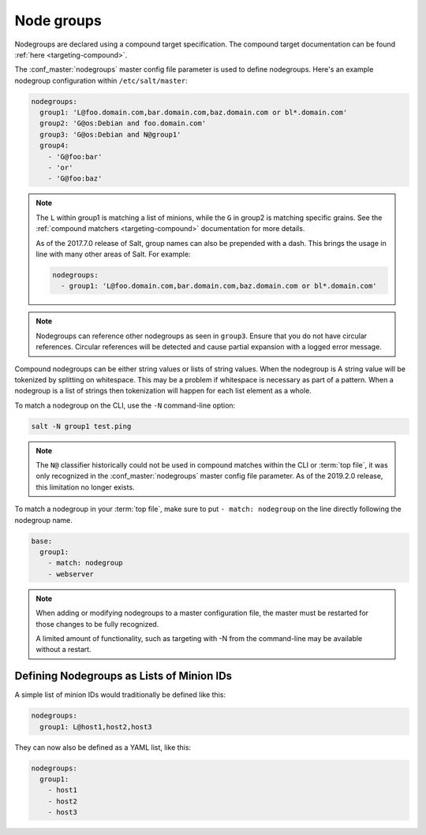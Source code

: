 .. _targeting-nodegroups:

===========
Node groups
===========

Nodegroups are declared using a compound target specification. The compound
target documentation can be found :ref:`here <targeting-compound>`.

The :conf_master:`nodegroups` master config file parameter is used to define
nodegroups. Here's an example nodegroup configuration within
``/etc/salt/master``:

.. code-block:: yaml

    nodegroups:
      group1: 'L@foo.domain.com,bar.domain.com,baz.domain.com or bl*.domain.com'
      group2: 'G@os:Debian and foo.domain.com'
      group3: 'G@os:Debian and N@group1'
      group4:
        - 'G@foo:bar'
        - 'or'
        - 'G@foo:baz'

.. note::

    The ``L`` within group1 is matching a list of minions, while the ``G`` in
    group2 is matching specific grains. See the :ref:`compound matchers
    <targeting-compound>` documentation for more details.

    As of the 2017.7.0 release of Salt, group names can also be prepended with
    a dash. This brings the usage in line with many other areas of Salt. For
    example:

    .. code-block:: yaml

        nodegroups:
          - group1: 'L@foo.domain.com,bar.domain.com,baz.domain.com or bl*.domain.com'

.. versionadded:: 2015.8.0

.. note::

    Nodegroups can reference other nodegroups as seen in ``group3``.  Ensure
    that you do not have circular references.  Circular references will be
    detected and cause partial expansion with a logged error message.

.. versionadded:: 2015.8.0

Compound nodegroups can be either string values or lists of string values.
When the nodegroup is A string value will be tokenized by splitting on
whitespace.  This may be a problem if whitespace is necessary as part of a
pattern.  When a nodegroup is a list of strings then tokenization will
happen for each list element as a whole.

To match a nodegroup on the CLI, use the ``-N`` command-line option:

.. code-block:: bash

    salt -N group1 test.ping

.. versionadded:: 2019.2.0
.. note::

    The ``N@`` classifier historically could not be used in compound matches
    within the CLI or :term:`top file`, it was only recognized in the
    :conf_master:`nodegroups` master config file parameter. As of the 2019.2.0
    release, this limitation no longer exists.

To match a nodegroup in your :term:`top file`, make sure to put ``- match:
nodegroup`` on the line directly following the nodegroup name.

.. code-block:: yaml

    base:
      group1:
        - match: nodegroup
        - webserver

.. note::

    When adding or modifying nodegroups to a master configuration file, the
    master must be restarted for those changes to be fully recognized.

    A limited amount of functionality, such as targeting with -N from the
    command-line may be available without a restart.

Defining Nodegroups as Lists of Minion IDs
==========================================

A simple list of minion IDs would traditionally be defined like this:

.. code-block:: yaml

    nodegroups:
      group1: L@host1,host2,host3

They can now also be defined as a YAML list, like this:

.. code-block:: yaml

    nodegroups:
      group1:
        - host1
        - host2
        - host3

.. versionadded:: 2016.11.0
